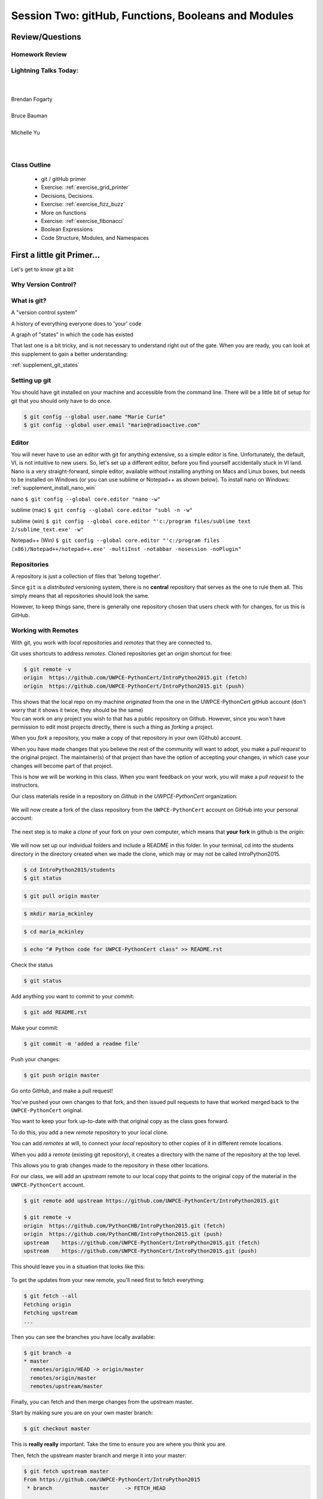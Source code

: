 ****************************************************
Session Two: gitHub, Functions, Booleans and Modules
****************************************************

Review/Questions
================

.. rst-class:: left medium

  * Values and Types
  * Expressions
  * Intro to functions

Homework Review
---------------

.. rst-class:: center large

  Any questions that are nagging?

Lightning Talks Today:
----------------------

.. rst-class: medium

|
|
| Brendan Fogarty
|
| Bruce Bauman
|
| Michelle Yu
|
|

Class Outline
-------------

 * git / gitHub primer
 * Exercise: :ref:`exercise_grid_printer`
 * Decisions, Decisions.
 * Exercise: :ref:`exercise_fizz_buzz`
 * More on functions
 * Exercise: :ref:`exercise_fibonacci`
 * Boolean Expressions
 * Code Structure, Modules, and Namespaces

First a little git Primer...
==============================

Let's get to know git a bit


Why Version Control?
--------------------

.. figure:: /_static/phd101212s.gif
   :class: fill
   :width: 45 %

.. ifnotslides::

   "Piled Higher and Deeper" by Jorge Cham

   www.phdcomics.com

What is git?
------------
.. rst-class:: build

.. container::

    A "version control system"

    A history of everything everyone does to 'your' code

    A graph of "states" in which the code has existed

    That last one is a bit tricky, and is not necessary to understand right out of the gate. When you are ready, you can look at this supplement to gain a better understanding:

    :ref:`supplement_git_states`

Setting up git
--------------

You should have git installed on your machine and accessible from the command line. There will be a little bit of setup for git that you should only have to do once.

.. code-block:: bash

    $ git config --global user.name "Marie Curie"
    $ git config --global user.email "marie@radioactive.com"

Editor
------

You will never have to use an editor with git for anything extensive, so a simple editor is fine. Unfortunately, the default, VI, is not intuitive to new users. So, let's set up a different editor, before you find yourself accidentally stuck in VI land.
Nano is a very straight-forward, simple editor, available without installing anything on Macs and Linux boxes, but needs to be installed on Windows (or you can use sublime or Notepad++ as shown below). To install nano on Windows: :ref:`supplement_install_nano_win`

nano
``$ git config --global core.editor "nano -w"``

sublime (mac)
``$ git config --global core.editor "subl -n -w"``

sublime (win)
``$ git config --global core.editor "'c:/program files/sublime text 2/sublime_text.exe' -w"``

Notepad++ (Win)
``$ git config --global core.editor "'c:/program files (x86)/Notepad++/notepad++.exe' -multiInst -notabbar -nosession -noPlugin"``

Repositories
------------

A repository is just a collection of files that 'belong together'.

Since ``git`` is a *distributed* versioning system, there is no **central**
repository that serves as the one to rule them all. This simply means that all repositories should look the same.

However, to keep things sane, there is generally one repository chosen that users check with for changes, for us this is GitHub.


Working with Remotes
--------------------

With git, you work with *local* repositories and *remotes* that they are connected to.

.. rst-class:: build
.. container::

    Git uses shortcuts to address *remotes*. Cloned repositories get an *origin* shortcut for free:

    .. code-block:: bash

        $ git remote -v
        origin  https://github.com/UWPCE-PythonCert/IntroPython2015.git (fetch)
        origin  https://github.com/UWPCE-PythonCert/IntroPython2015.git (push)

    This shows that the local repo on my machine *originated* from the one in
    the UWPCE-PythonCert gitHub account (don't worry that it shows it twice, they should be the same)

.. nextslide::

.. rst-class:: build
.. container::

    You can work on any project you wish to that has a public repository on Github. However, since you won't have permission to edit most projects directly, there is such a thing as *forking* a project.

    When you *fork* a repository, you make a copy of that repository in your own (Github) account.

    When you have made changes that you believe the rest of the community will want to adopt, you make a *pull request* to the original project. The maintainer(s) of that project than have the option of accepting your changes, in which case your changes will become part of that project.

    This is how we will be working in this class. When you want feedback on your work, you will make a *pull request* to the instructors.

.. nextslide::

Our class materials reside in a repository on *Github* in the *UWPCE-PythonCert* organization:

.. figure:: /_static/remotes_start.png
    :width: 50%
    :class: center

.. nextslide::

We will now create a fork of the class repository from the ``UWPCE-PythonCert``
account on GitHub into your personal account:

.. figure:: /_static/remotes_fork.png
    :width: 50%
    :class: center

.. nextslide::

The next step is to make a *clone* of your fork on your own computer, which means that
**your fork** in github is the *origin*:

.. figure:: /_static/remotes_clone.png
    :width: 50%
    :class: center

.. nextslide::

We will now set up our individual folders and include a README in this folder. In your terminal, cd
into the students directory in the directory created when we made the clone, which may or may not be called IntroPython2015.

.. rst-class:: build
.. container::

    .. code-block:: bash

        $ cd IntroPython2015/students
        $ git status

    .. code-block:: bash

        $ git pull origin master

    .. code-block:: bash

        $ mkdir maria_mckinley

    .. code-block:: bash

        $ cd maria_mckinley

    .. code-block:: bash

        $ echo "# Python code for UWPCE-PythonCert class" >> README.rst

.. nextslide::

.. rst-class:: build
.. container::

    Check the status

    .. code-block:: bash

        $ git status

    Add anything you want to commit to your commit:

    .. code-block:: bash

        $ git add README.rst

    Make your commit:

    .. code-block:: bash

        $ git commit -m 'added a readme file'

    Push your changes:

    .. code-block:: bash

        $ git push origin master

    Go onto GitHub, and make a pull request!

.. nextslide::

You've pushed your own changes to that fork, and then issued pull requests to have that worked merged back to the ``UWPCE-PythonCert`` original.

.. rst-class:: build
.. container::

    You want to keep your fork up-to-date with that original copy as the class
    goes forward.

    To do this, you add a new *remote* repository to your local clone.

.. nextslide:: Adding a Remote

You can add *remotes* at will, to connect your *local* repository to other
copies of it in different remote locations.

When you add a *remote* (existing git repository), it creates a directory with the name of the repository at the top level.

.. rst-class:: build
.. container::

    This allows you to grab changes made to the repository in these other
    locations.

    For our class, we will add an *upstream* remote to our local copy that points
    to the original copy of the material in the ``UWPCE-PythonCert`` account.

    .. code-block:: bash

        $ git remote add upstream https://github.com/UWPCE-PythonCert/IntroPython2015.git

        $ git remote -v
        origin  https://github.com/PythonCHB/IntroPython2015.git (fetch)
        origin  https://github.com/PythonCHB/IntroPython2015.git (push)
        upstream    https://github.com/UWPCE-PythonCert/IntroPython2015.git (fetch)
        upstream    https://github.com/UWPCE-PythonCert/IntroPython2015.git (push)

.. nextslide::

This should leave you in a situation that looks like this:

.. figure:: /_static/remotes_upstream.png
    :width: 50%
    :class: center


.. nextslide:: Fetching Everything.

To get the updates from your new remote, you'll need first to fetch everything:

.. code-block:: bash

    $ git fetch --all
    Fetching origin
    Fetching upstream
    ...

Then you can see the branches you have locally available:

.. code-block:: bash

  $ git branch -a
  * master
    remotes/origin/HEAD -> origin/master
    remotes/origin/master
    remotes/upstream/master

.. nextslide:: Fetching Upstream Changes

Finally, you can fetch and then merge changes from the upstream master.

Start by making sure you are on your own master branch:

.. code-block:: bash

    $ git checkout master

This is **really really** important.  Take the time to ensure you are where you
think you are.

.. nextslide:: Merging Upstream Changes

Then, fetch the upstream master branch and merge it into your master:

.. code-block:: bash

  $ git fetch upstream master
  From https://github.com/UWPCE-PythonCert/IntroPython2015
   * branch            master     -> FETCH_HEAD

  $ git merge upstream/master
  Updating 3239de7..9ddbdbb
  Fast-forward
   Examples/README.rst              |  4 ++++
  ...
   create mode 100644 Examples/README.rst
  ...

NOTE: you can do that in one step with:

.. code-block:: bash

  $ git pull upstream master

.. nextslide:: Pushing to Origin

Now all the changes from *upstream* are present in your local clone.

In order to preserve them in your fork on GitHub, you'll have to push:

.. code-block:: bash

    $ git status
    On branch master
    Your branch is ahead of 'origin/master' by 10 commits.
      (use "git push" to publish your local commits)
    $ git push origin master
    Counting objects: 44, done.
    ...
    $

(A simple ``git push`` will usually do the right thing)

.. nextslide:: Daily Workflow

You can incorporate this into your daily workflow: ::

    $ git checkout master
    $ git pull upstream master
    $ git push
    [do some work]
    $ git commit -a
    [add a good commit message]
    $ git push
    [make a pull request]


LAB: Grid Printer
=================

.. rst-class:: left

    With only the ability to do a bit with numbers and text, you should be
    able to do this little project:

    :ref:`exercise_grid_printer`

Getting Started:
----------------

Lets use git and gitHub to manage this project:

Start by putting a python file in your clone of the class gitHub project:

.. code-block:: bash

  $ cd my_personal_directory
  $ mkdir session_01
  $ cd session_01
  $ touch grid_printer.py
  $ git add grid_printer.py

Then put your code in grid_printer.py

Committing your code
--------------------

When it does something useful, you can commit it.

First check the status:

.. code-block:: bash

  $ git status

If it's what you expect, you can push:

.. code-block:: bash

  $ git commit -a -m "first version"

And when you want us to take a look, push it to gitHub:

.. code-block:: bash

  $ git push

Then you can go to gitHub and do a "Pull Request"


Lightning Talk:
---------------

.. rst-class:: center medium

Brendan Fogarty


Beyond Printing
================

.. rst-class:: center medium

Because there's a few things you just gotta have

Basics
------

You really can't really do much at all without at least
conditionals, looping, and a container type...


Making a Decision
------------------

**"Conditionals"**

``if`` and ``elif`` (else if) allow you to make decisions:

.. code-block:: python

    if a:
        print 'a'
    elif b:
        print 'b'
    elif c:
        print 'c'
    else:
        print 'that was unexpected'


.. nextslide:: if

What's the difference between these two?

.. code-block:: python

    if a:
        print 'a'
    elif b:
        print 'b'

    ## versus...
    if a:
        print 'a'
    if b:
        print 'b'



Lists
-----

A way to store a bunch of stuff in order

Pretty much like an "array" or "vector" in other languages

.. code-block:: python

    a_list = [2,3,5,9]
    a_list_of_strings = ['this', 'that', 'the', 'other']

You can put any type of object in a list...

Tuples
-------

Another way to store an ordered list of things

.. code-block:: python

    a_tuple = (2,3,4,5)
    a_tuple_of_strings = ('this', 'that', 'the', 'other')

You can also put any type of object in a tuple...
(sense a theme here?)

Tuples are **not** the same as lists.

The exact difference is a topic for next session.


``for`` loops
--------------

Sometimes called a 'determinate' loop

When you need to do something to all the objects in a sequence

.. code-block:: ipython

    In [10]: a_list = [2,3,4,5]

    In [11]: for item in a_list:
       ....:     print(item)
       ....:
    2
    3
    4
    5


.. nextslide:: ``range()`` and for

``range`` builds sequences of numbers automatically

Use it when you need to do something a set number of times

.. code-block:: ipython

    In [31]: for i in range(4):
        print('*', end=' ')
       ....:
    * * * *


NOTE: ``range(n)`` creates an "iterable" -- something you can loop over
-- more on that later.

Intricacies
------------

This is enough to get you started.

Each of these have intricacies special to python

We'll get to those over the next couple of classes


LAB: Fizz Buzz
===============

.. rst-class:: left

    We now have the tools to do a implementation of the classic "Fizz Buzz" problem:

    :ref:`exercise_fizz_buzz`

    Do the same git / gitHub dance with this, too!


Lightning Talk:
---------------

.. rst-class:: center medium

Bruce Bauman


More on Functions
=================

Variable scope
--------------

Defining a function:

.. code-block:: python

    def fun(x, y):
        z = x + y
        return z

x, y, z are *local* names


Local vs. Global
----------------

Names bound in Python have a *scope*

That *scope* determines where a symbol is visible, or what value it has in a
given block.

.. code-block:: ipython

    In [14]: x = 32
    In [15]: y = 33
    In [16]: z = 34
    In [17]: def fun(y, z):
       ....:     print(x, y, z)
       ....:
    In [18]: fun(3, 4)
    32 3 4


x is global, y and z local to the function

.. nextslide::

But, did the value of y and z change in the *global* scope?

.. code-block:: ipython

    In [19]: y
    Out[19]: 33

    In [20]: z
    Out[20]: 34

.. nextslide::

In general, you should use global bindings mostly for constants.

The python convention is to designate global constants by typing the
symbols we bind to them in ALL_CAPS

.. code-block:: python

    INSTALLED_APPS = [u'foo', u'bar', u'baz']
    CONFIGURATION_KEY = u'some secret value'
    ...

This is just a convention, but it's a good one to follow.


Global Gotcha
--------------

Take a look at this function definition:

.. code-block:: ipython

    In [21]: x = 3

    In [22]: def f():
       ....:     y = x
       ....:     x = 5
       ....:     print(x)
       ....:     print(y)
       ....:

What is going to happen when we call ``f``

.. nextslide:: Global Gotcha

Try it and see:

.. code-block:: ipython

    In [34]: f()
    ---------------------------------------------------------------------------
    UnboundLocalError                         Traceback (most recent call last)
    <ipython-input-34-0ec059b9bfe1> in <module>()
    ----> 1 f()

    <ipython-input-33-4363b2b69f73> in f()
          1 def f():
    ----> 2     y = x
          3     x = 5
          4     print(x)
          5     print(y)

    UnboundLocalError: local variable 'x' referenced before assignment

Because you are binding the symbol ``x`` locally, it becomes a local and masks
the global value already bound.


Parameters
----------

So far we've seen simple parameter lists:

.. code-block:: python

    def fun(x, y, z):
        print(x, y, z)

These types of parameters are called *positional*

When you call a function, you **must** provide arguments for all *positional*
parameters *in the order they are listed*


.. nextslide::

You can provide *default values* for parameters in a function definition:

.. code-block:: ipython

    In [24]: def fun(x=1, y=2, z=3):
       ....:     print(x, y, z)
       ....:

When parameters are given with default values, they become *optional*

.. code-block:: ipython

    In [25]: fun()
    1 2 3


.. nextslide::

You can provide arguments to a function call for *optional* parameters
positionally:

.. code-block:: ipython

    In [26]: fun(6)
    6 2 3
    In [27]: fun(6, 7)
    6 7 3
    In [28]: fun(6, 7, 8)
    6 7 8

Or, you can use the parameter name as a *keyword* to indicate which you mean:

.. code-block:: ipython

    In [29]: fun(y=4, x=1)
    1 4 3

.. nextslide::

Once you've provided a *keyword* argument in this way, you can no longer
provide any *positional* arguments:

.. code-block:: ipython

    In [30]: fun(x=5, 6)
      File "<ipython-input-30-4529e5befb95>", line 1
        fun(x=5, 6)
    SyntaxError: non-keyword arg after keyword arg


Documentation
-------------

It's often helpful to leave information in your code about what you were
thinking when you wrote it.

This can help reduce the number of `WTFs per minute`_ in reading it later.

.. _WTFs per minute: http://www.osnews.com/story/19266/WTFs_m

There are two approaches to this:

* Comments
* Docstrings

.. nextslide:: Comments

Comments go inline in the body of your code, to explain reasoning:

.. code-block:: python

    if (frobnaglers > whozits):
        # borangas are shermed to ensure frobnagler population
        # does not grow out of control
        sherm_the_boranga()

You can use them to mark places you want to revisit later:

.. code-block:: python

    for partygoer in partygoers:
        for balloon in balloons:
            for cupcake in cupcakes:
                # TODO: Reduce time complexity here.  It's killing us
                #  for large parties.
                resolve_party_favor(partygoer, balloon, cupcake)

.. nextslide:: Comments

Be judicious in your use of comments.

Use them when you need to.

Make them useful.

This is not useful:

.. code-block:: python

    for sponge in sponges:
        # apply soap to each sponge
        worker.apply_soap(sponge)

Note: Nothing special about Python here -- basic good programing practice.

Docstrings
----------

In Python, ``docstrings`` are used to provide in-line documentation in a number of places.

The first place we will see is in the definition of ``functions``.

To define a function you use the ``def`` keyword.

If a ``string literal`` is the first thing in the function block following the
header, it is a ``docstring``:

.. code-block:: python

    def complex_function(arg1, arg2, kwarg1=u'bannana'):
        """Return a value resulting from a complex calculation."""
        # code block here

You can then read this in an interpreter as the ``__doc__`` attribute of the
function object.

.. nextslide::

A ``docstring`` should:


* Be a complete sentence in the form of a command describing what the function
  does.

  * """Return a list of values based on blah blah""" is a good docstring
  * """Returns a list of values based on blah blah""" is *not*

* Have a useful single line.

  * If more description is needed, make the first line a complete sentence and
    add more lines below for enhancement.

* Be enclosed with triple-quotes.

  * This allows for easy expansion if required at a later date
  * Always close on the same line if the docstring is only one line.

For more information see `PEP 257: Docstring Conventions`_.

.. _PEP 257\: Docstring Conventions: http://legacy.python.org/dev/peps/pep-0257/


Recursion
---------

You've seen functions that call other functions.

If a function calls *itself*, we call that **recursion**

Like with other functions, a call within a call establishes a *call stack*

With recursion, if you are not careful, this stack can get *very* deep.

Python has a maximum limit to how much it can recurse. This is intended to
save your machine from running out of RAM.

.. nextslide:: Recursion can be Useful

Recursion is especially useful for a particular set of problems.

For example, take the case of the *factorial* function.

In mathematics, the *factorial* of an integer is the result of multiplying that
integer by every integer smaller than it down to 1.

::

    5! == 5 * 4 * 3 * 2 * 1

We can use a recursive function nicely to model this mathematical function

.. ifslides::

    .. rst-class:: centered

    [demo]

``assert``
----------

Writing ``tests`` that demonstrate that your program works is an important part of learning to program.

The python ``assert`` statement is useful in writing simple tests
for your code.

.. code-block:: ipython

    In [1]: def add(n1, n2):
       ...:     return n1 + n2
       ...:

    In [2]: assert add(3, 4) == 7

    In [3]: assert add(3, 4) == 10

    ---------------------------------------------------------------------
    AssertionError                     Traceback (most recent call last)
    <ipython-input-3-6731d4ac4476> in <module>()
    ----> 1 assert add(3, 4) == 10

    AssertionError:


LAB: Fibonacci
==============

Let's write a few functions in class:

:ref:`exercise_fibonacci`


Lightning Talk:
---------------

.. rst-class:: center medium

Michelle Yu


Boolean Expressions
===================

Truthiness
----------

What is true or false in Python?

* The Booleans: ``True``  and ``False``

* "Something or Nothing"

*  http://mail.python.org/pipermail/python-dev/2002-April/022107.html


.. nextslide::

Determining Truthiness:

.. code-block:: python

    bool(something)


What is False?
--------------

* ``None``

* ``False``

* **Nothing:**

    - Zero of any numeric type: ``0, 0L, 0.0, 0j``.
    - Any empty sequence, for example, ``"", (), []``.
    - Any empty mapping, for example, ``{}`` .
    - Instances of user-defined classes, if the class defines a ``__nonzero__()`` or ``__len__()`` method, when that method returns the integer zero or bool value ``False``.

* http://docs.python.org/library/stdtypes.html

What is True?
-------------

.. rst-class:: center large

Everything Else


Pythonic Booleans
-----------------

Any object in Python, when passed to the ``bool()`` type object, will
evaluate to ``True`` or ``False``.

When you use the ``if`` keyword, it automatically does this to the expression provided.

Which means that this is redundant, and not Pythonic:

.. code-block:: python

    if xx == True:
        do_something()
    # or even worse:
    if bool(xx) == True:
        do_something()

Instead, use what Python gives you:

.. code-block:: python

    if xx:
        do_something()


``and``, ``or`` and ``not``
---------------------------

Python has three boolean keywords, ``and``, ``or`` and ``not``.

``and`` and ``or`` are binary expressions, and evaluate from left to right.

``and`` will return the first operand that evaluates to False, or the last
operand if none are True:

.. code-block:: ipython

    In [35]: 0 and 456
    Out[35]: 0

``or`` will return the first operand that evaluates to True, or the last
operand if none are True:

.. code-block:: ipython

    In [36]: 0 or 456
    Out[36]: 456

.. nextslide::

On the other hand, ``not`` is a unary expression and inverts the boolean value
of its operand:

.. code-block:: ipython

    In [39]: not True
    Out[39]: False

    In [40]: not False
    Out[40]: True

.. nextslide:: Shortcutting

Because of the return value of these keywords, you can write concise
statements:

::

                      if x is false,
    x or y               return y,
                         else return x

                      if x is false,
    x and y              return  x
                         else return y

                      if x is false,
    not x                return True,
                         else return False


.. nextslide:: Chaining

.. code-block:: python

    a or b or c or d
    a and b and c and d


The first value that defines the result is returned

.. ifslides::

    .. rst-class:: centered large

    (demo)


Ternary Expressions
-------------------

This is a fairly common idiom:

.. code-block:: python

    if something:
        x = a_value
    else:
        x = another_value

In other languages, this can be compressed with a "ternary operator"::

    result = a > b ? x : y;

In python, the same is accomplished with the ternary expression:

.. code-block:: python

    y = 5 if x > 2 else 3

PEP 308:
(http://www.python.org/dev/peps/pep-0308/)


Boolean Return Values
---------------------

Remember this puzzle from the CodingBat exercises?

.. code-block:: python

    def sleep_in(weekday, vacation):
        if weekday == True and vacation == False:
            return False
        else:
            return True

Though correct, that's not a particularly Pythonic way of solving the problem.

Here's a better solution:

.. code-block:: python

    def sleep_in(weekday, vacation):
        return not (weekday == True and vacation == False)


.. nextslide::

And here's an even better one:

.. code-block:: python

    def sleep_in(weekday, vacation):
        return (not weekday) or vacation


.. nextslide:: bools are integers?

In python, the boolean types are subclasses of integer:

.. code-block:: ipython

    In [1]: True == 1
    Out[1]: True
    In [2]: False == 0
    Out[2]: True


And you can even do math with them (though it's a bit odd to do so):

.. code-block:: ipython

    In [6]: 3 + True
    Out[6]: 4

.. ifslides::

    .. rst-class:: center

    (demo)


LAB: Booleans
=============

.. rst-class:: left

    Working with Booleans, Ternary Expressions, etc:

    Re-write a couple CodingBat exercises, returning the direct boolean results, and/or using ternary expressions.

    Experiment with ``locals`` by adding this statement one of the functions you wrote today::

        print locals()


Code Structure, Modules, and Namespaces
=======================================

.. rst-class:: center large

How to get what you want when you want it.


Code Structure
--------------

In Python, the structure of your code is determined by whitespace.

How you *indent* your code determines how it is structured

::

    block statement:
        some code body
        some more code body
        another block statement:
            code body in
            that block

The colon that terminates a block statement is also important...

.. nextslide:: One-liners

You can put a one-liner after the colon:

.. code-block:: ipython

    In [167]: x = 12
    In [168]: if x > 4: print x
    12

But this should only be done if it makes your code **more** readable.


.. nextslide:: Spaces vs. Tabs

Whitespace is important in Python.

An indent *could* be:

* Any number of spaces
* A tab
* A mix of tabs and spaces:

If you want anyone to take you seriously as a Python developer:

.. rst-class:: centered

**Always use four spaces -- really!**

`(PEP 8)`_

.. _(PEP 8): http://legacy.python.org/dev/peps/pep-0008/


.. nextslide:: Spaces Elsewhere

Other than indenting -- space doesn't matter, technically.

.. code-block:: python

    x = 3*4+12/func(x,y,z)
    x = 3*4 + 12 /   func (x,   y, z)

But you should strive for proper style.  Read `PEP 8`_ and install a linter in
your editor.

.. _PEP 8: http://legacy.python.org/dev/peps/pep-0008/


Modules and Packages
--------------------

Python is all about *namespaces* --  the "dots"

``name.another_name``

The "dot" indicates that you are looking for a name in the *namespace* of the
given object. It could be:

* name in a module
* module in a package
* attribute of an object
* method of an object


.. nextslide:: Modules

A module is simply a namespace.

It might be a single file, or it could be a collection of files that define a
shared API.

To a first approximation, you can think of the files you write that end in
``.py`` as modules.

.. nextslide:: Packages

A package is a module with other modules in it.

On a filesystem, this is represented as a directory that contains one or more
``.py`` files, one of which **must** be called ``__init__.py``.

When you have a package, you can import the package, or any of the modules
inside it.

.. nextslide:: importing modules

.. code-block:: python

    import modulename
    from modulename import this, that
    import modulename as a_new_name
    from modulename import this as that

.. ifslides::

    .. rst-class:: centered

    (demo)


importing from packages
-----------------------

.. code-block:: python

    import packagename.modulename
    from packagename.modulename import this, that
    from package import modulename

.. ifslides::

    .. rst-class:: centered

    (demo)

http://effbot.org/zone/import-confusion.htm

.. nextslide::

.. code-block:: python

    from modulename import *

.. rst-class:: centered large

**Don't do this!**


``import``
----------

When you import a module, or a symbol from a module, the Python code is
*compiled* to **bytecode**.

The result is a ``module.pyc`` file.

Then after compiling, all the code in the module is run **at the module scope**.

For this reason, it is good to avoid module-scope statements that have global
side-effects.


Re-import
----------

The code in a module is NOT re-run when imported again

It must be explicitly reloaded to be re-run

.. code-block:: python

    import modulename
    reload(modulename)

.. ifslides::

    .. rst-class:: centered

    (demo)


.. nextslide:: Running a Module

In addition to importing modules, you can run them.

There are a few ways to do this:

.. rst-class:: build

* ``$ python hello.py``   -- must be in current working directory
* ``$ python -m hello``   -- any module on PYTHONPATH anywhere on the system
* ``$ ./hello.py``        -- put ``#!/usr/env/python``  at top of module (Unix)
* ``In [149]: run hello.py``     -- at the IPython prompt -- running a module brings its names into the interactive namespace


.. nextslide:: Running a Module

Like importing, running a module executes all statements at the module level.

But there's an important difference.

When you *import* a module, the value of the symbol ``__name__`` in the module
is the same as the filename.

When you *run* a module, the value of the symbol ``__name__`` is ``__main__``.

This allows you to create blocks of code that are executed *only when you run a module*

.. code-block:: python

    if __name__ == '__main__':
        # Do something interesting here
        # It will only happen when the module is run

.. nextslide:: "main" blocks

This is useful in a number of cases.

You can put code here that lets your module be a utility *script*

You can put code here that demonstrates the functions contained in your module

You can put code here that proves that your module works.

.. ifslides::

    [demo]



Import Interactions
-------------------

Let's experiment with importing different ways:

.. code-block:: ipython

    In [3]: import math

    In [4]: math.<TAB>
    math.acos       math.degrees    math.fsum       math.pi
    math.acosh      math.e          math.gamma      math.pow
    math.asin       math.erf        math.hypot      math.radians
    math.asinh      math.erfc       math.isinf      math.sin
    math.atan       math.exp        math.isnan      math.sinh
    math.atan2      math.expm1      math.ldexp      math.sqrt
    math.atanh      math.fabs       math.lgamma     math.tan
    math.ceil       math.factorial  math.log        math.tanh
    math.copysign   math.floor      math.log10      math.trunc
    math.cos        math.fmod       math.log1p
    math.cosh       math.frexp      math.modf

.. nextslide::

.. code-block:: ipython

    In [6]: math.sqrt(4)
    Out[6]: 2.0
    In [7]: import math as m
    In [8]: m.sqrt(4)
    Out[8]: 2.0
    In [9]: from math import sqrt
    In [10]: sqrt(4)
    Out[10]: 2.0


.. nextslide::

Experiment with importing different ways:

.. code-block:: python

    import sys
    print sys.path
    import os
    print os.path

You wouldn't want to import * those!

  -- check out

.. code-block:: python

    os.path.split('/foo/bar/baz.txt')
    os.path.join('/foo/bar', 'baz.txt')


Next Class
==========

.. rst-class left

* Sequences
* Iteration
* Strings and String Formatting

* Lightning talks by:
  - Eric Rosko
  - Michael Waddle
  - Robert Stevens Alford

Office hours: Sunday 10:00 -- 12:00


Homework
---------

Review and/or finish reading these class notes.

Finish any labs from class....

**Reading:**

Think Python, chapters 8, 9, 10, 12

(http://greenteapress.com/thinkpython/html/thinkpython009.html)

Learn Python the Hard way: exercises 11 -- 14, 18, 19, 21, 28-33
(the ones in between are about files -- we'll get to that later.)

http://learnpythonthehardway.org/book/ex11.html

NOTE: In python3, you use ``input``, rather than ``raw_input``

Dive Into Python: chapter 4

(http://www.diveintopython3.net/strings.html)

